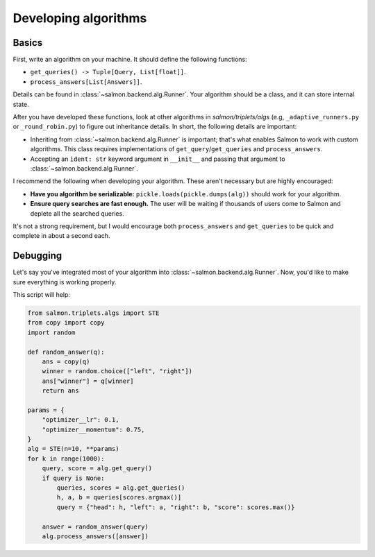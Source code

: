 Developing algorithms
=====================

Basics
------

First, write an algorithm on your machine. It should define the following
functions:

* ``get_queries() -> Tuple[Query, List[float]]``.
* ``process_answers[List[Answers]]``.

Details can be found in :class:`~salmon.backend.alg.Runner`. Your algorithm should
be a class, and it can store internal state.

After you have developed these functions, look at other algorithms in
`salmon/triplets/algs` (e.g, ``_adaptive_runners.py`` or ``_round_robin.py``)
to figure out inheritance details. In short, the following details are
important:

* Inheriting from :class:`~salmon.backend.alg.Runner` is important; that's what
  enables Salmon to work with custom algorithms. This class requires
  implementations of ``get_query``/``get_queries`` and ``process_answers``.
* Accepting an ``ident: str`` keyword argument in ``__init__`` and passing that
  argument to :class:`~salmon.backend.alg.Runner`.

I recommend the following when developing your algorithm. These aren't
necessary but are highly encouraged:

* **Have you algorithm be serializable:** ``pickle.loads(pickle.dumps(alg))``
  should work for your algorithm.
* **Ensure query searches are fast enough.** The user will be waiting if
  thousands of users come to Salmon and deplete all the searched queries.

It's not a strong requirement, but I would encourage both ``process_answers``
and ``get_queries`` to be quick and complete in about a second each.

Debugging
---------

Let's say you've integrated most of your algorithm into
:class:`~salmon.backend.alg.Runner`. Now, you'd like to make sure everything is
working properly.

This script will help:

.. code-block:: python

   from salmon.triplets.algs import STE
   from copy import copy
   import random

   def random_answer(q):
       ans = copy(q)
       winner = random.choice(["left", "right"])
       ans["winner"] = q[winner]
       return ans

   params = {
       "optimizer__lr": 0.1,
       "optimizer__momentum": 0.75,
   }
   alg = STE(n=10, **params)
   for k in range(1000):
       query, score = alg.get_query()
       if query is None:
           queries, scores = alg.get_queries()
           h, a, b = queries[scores.argmax()]
           query = {"head": h, "left": a, "right": b, "score": scores.max()}

       answer = random_answer(query)
       alg.process_answers([answer])
